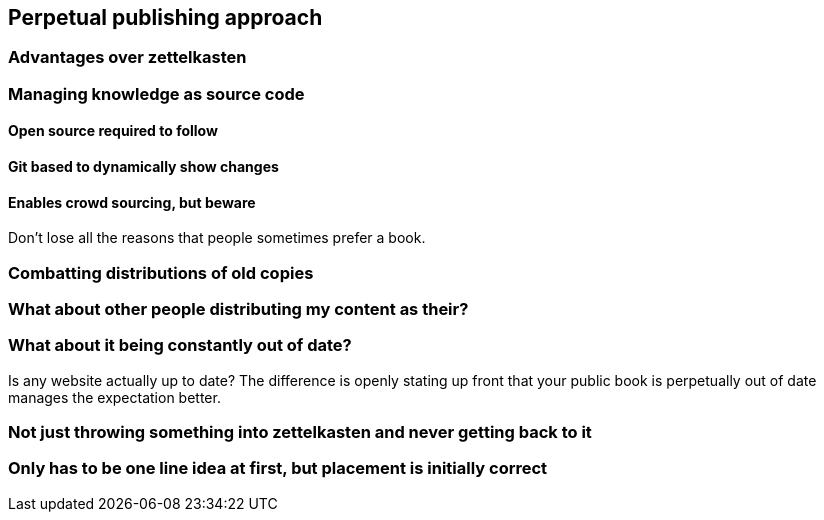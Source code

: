 == Perpetual publishing approach

=== Advantages over zettelkasten

=== Managing knowledge as source code

==== Open source required to follow

==== Git based to dynamically show changes

==== Enables crowd sourcing, but beware

Don't lose all the reasons that people sometimes prefer a book.

=== Combatting distributions of old copies

=== What about other people distributing my content as their?

=== What about it being constantly out of date?

Is any website actually up to date? The difference is openly stating up front that your public book is perpetually out of date manages the expectation better.

=== Not just throwing something into zettelkasten and never getting back to it

=== Only has to be one line idea at first, but placement is initially correct

